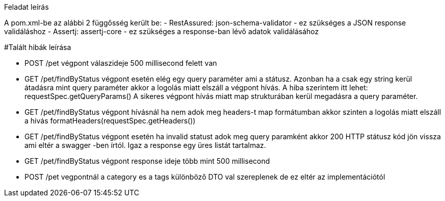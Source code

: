 Feladat leírás

A pom.xml-be az alábbi 2 függősség került be:
- RestAssured: json-schema-validator - ez szükséges a JSON response validáláshoz
- Assertj: assertj-core - ez szükséges a response-ban lévő adatok validálásához

#Talált hibák leírása

- POST /pet végpont válaszideje 500 millisecond felett van

- GET /pet/findByStatus végpont esetén elég egy query paraméter ami a státusz.
Azonban ha a csak egy string kerül átadásra mint query paraméter akkor a logolás miatt elszáll a végpont hívás.
A hiba szerintem itt lehet: requestSpec.getQueryParams()
A sikeres végpont hívás miatt map strukturában kerül megadásra a query paraméter.

- GET /pet/findByStatus végpont hívásnál ha nem adok meg headers-t map formátumban akkor szinten a logolás miatt elszáll a hivás
formatHeaders(requestSpec.getHeaders())

- GET /pet/findByStatus végpont esetén ha invalid statust adok meg query paramként akkor 200 HTTP státusz kód jön vissza
ami eltér a swagger -ben írtól. Igaz a response egy üres listát tartalmaz.

- GET /pet/findByStatus végpont response ideje több mint 500 millisecond

- POST /pet vegpontnál a category es a tags különböző DTO val szereplenek de ez eltér az implementációtól